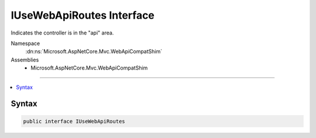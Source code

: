 

IUseWebApiRoutes Interface
==========================






Indicates the controller is in the "api" area.


Namespace
    :dn:ns:`Microsoft.AspNetCore.Mvc.WebApiCompatShim`
Assemblies
    * Microsoft.AspNetCore.Mvc.WebApiCompatShim

----

.. contents::
   :local:









Syntax
------

.. code-block:: csharp

    public interface IUseWebApiRoutes








.. dn:interface:: Microsoft.AspNetCore.Mvc.WebApiCompatShim.IUseWebApiRoutes
    :hidden:

.. dn:interface:: Microsoft.AspNetCore.Mvc.WebApiCompatShim.IUseWebApiRoutes

